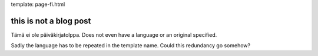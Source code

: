 template: page-fi.html

this is not a blog post
=======================

Tämä ei ole päiväkirjatolppa. Does not even have a language or an original specified.

Sadly the language has to be repeated in the template name. Could this redundancy go somehow?
